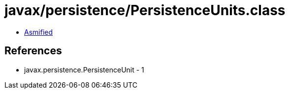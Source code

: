 = javax/persistence/PersistenceUnits.class

 - link:PersistenceUnits-asmified.java[Asmified]

== References

 - javax.persistence.PersistenceUnit - 1
